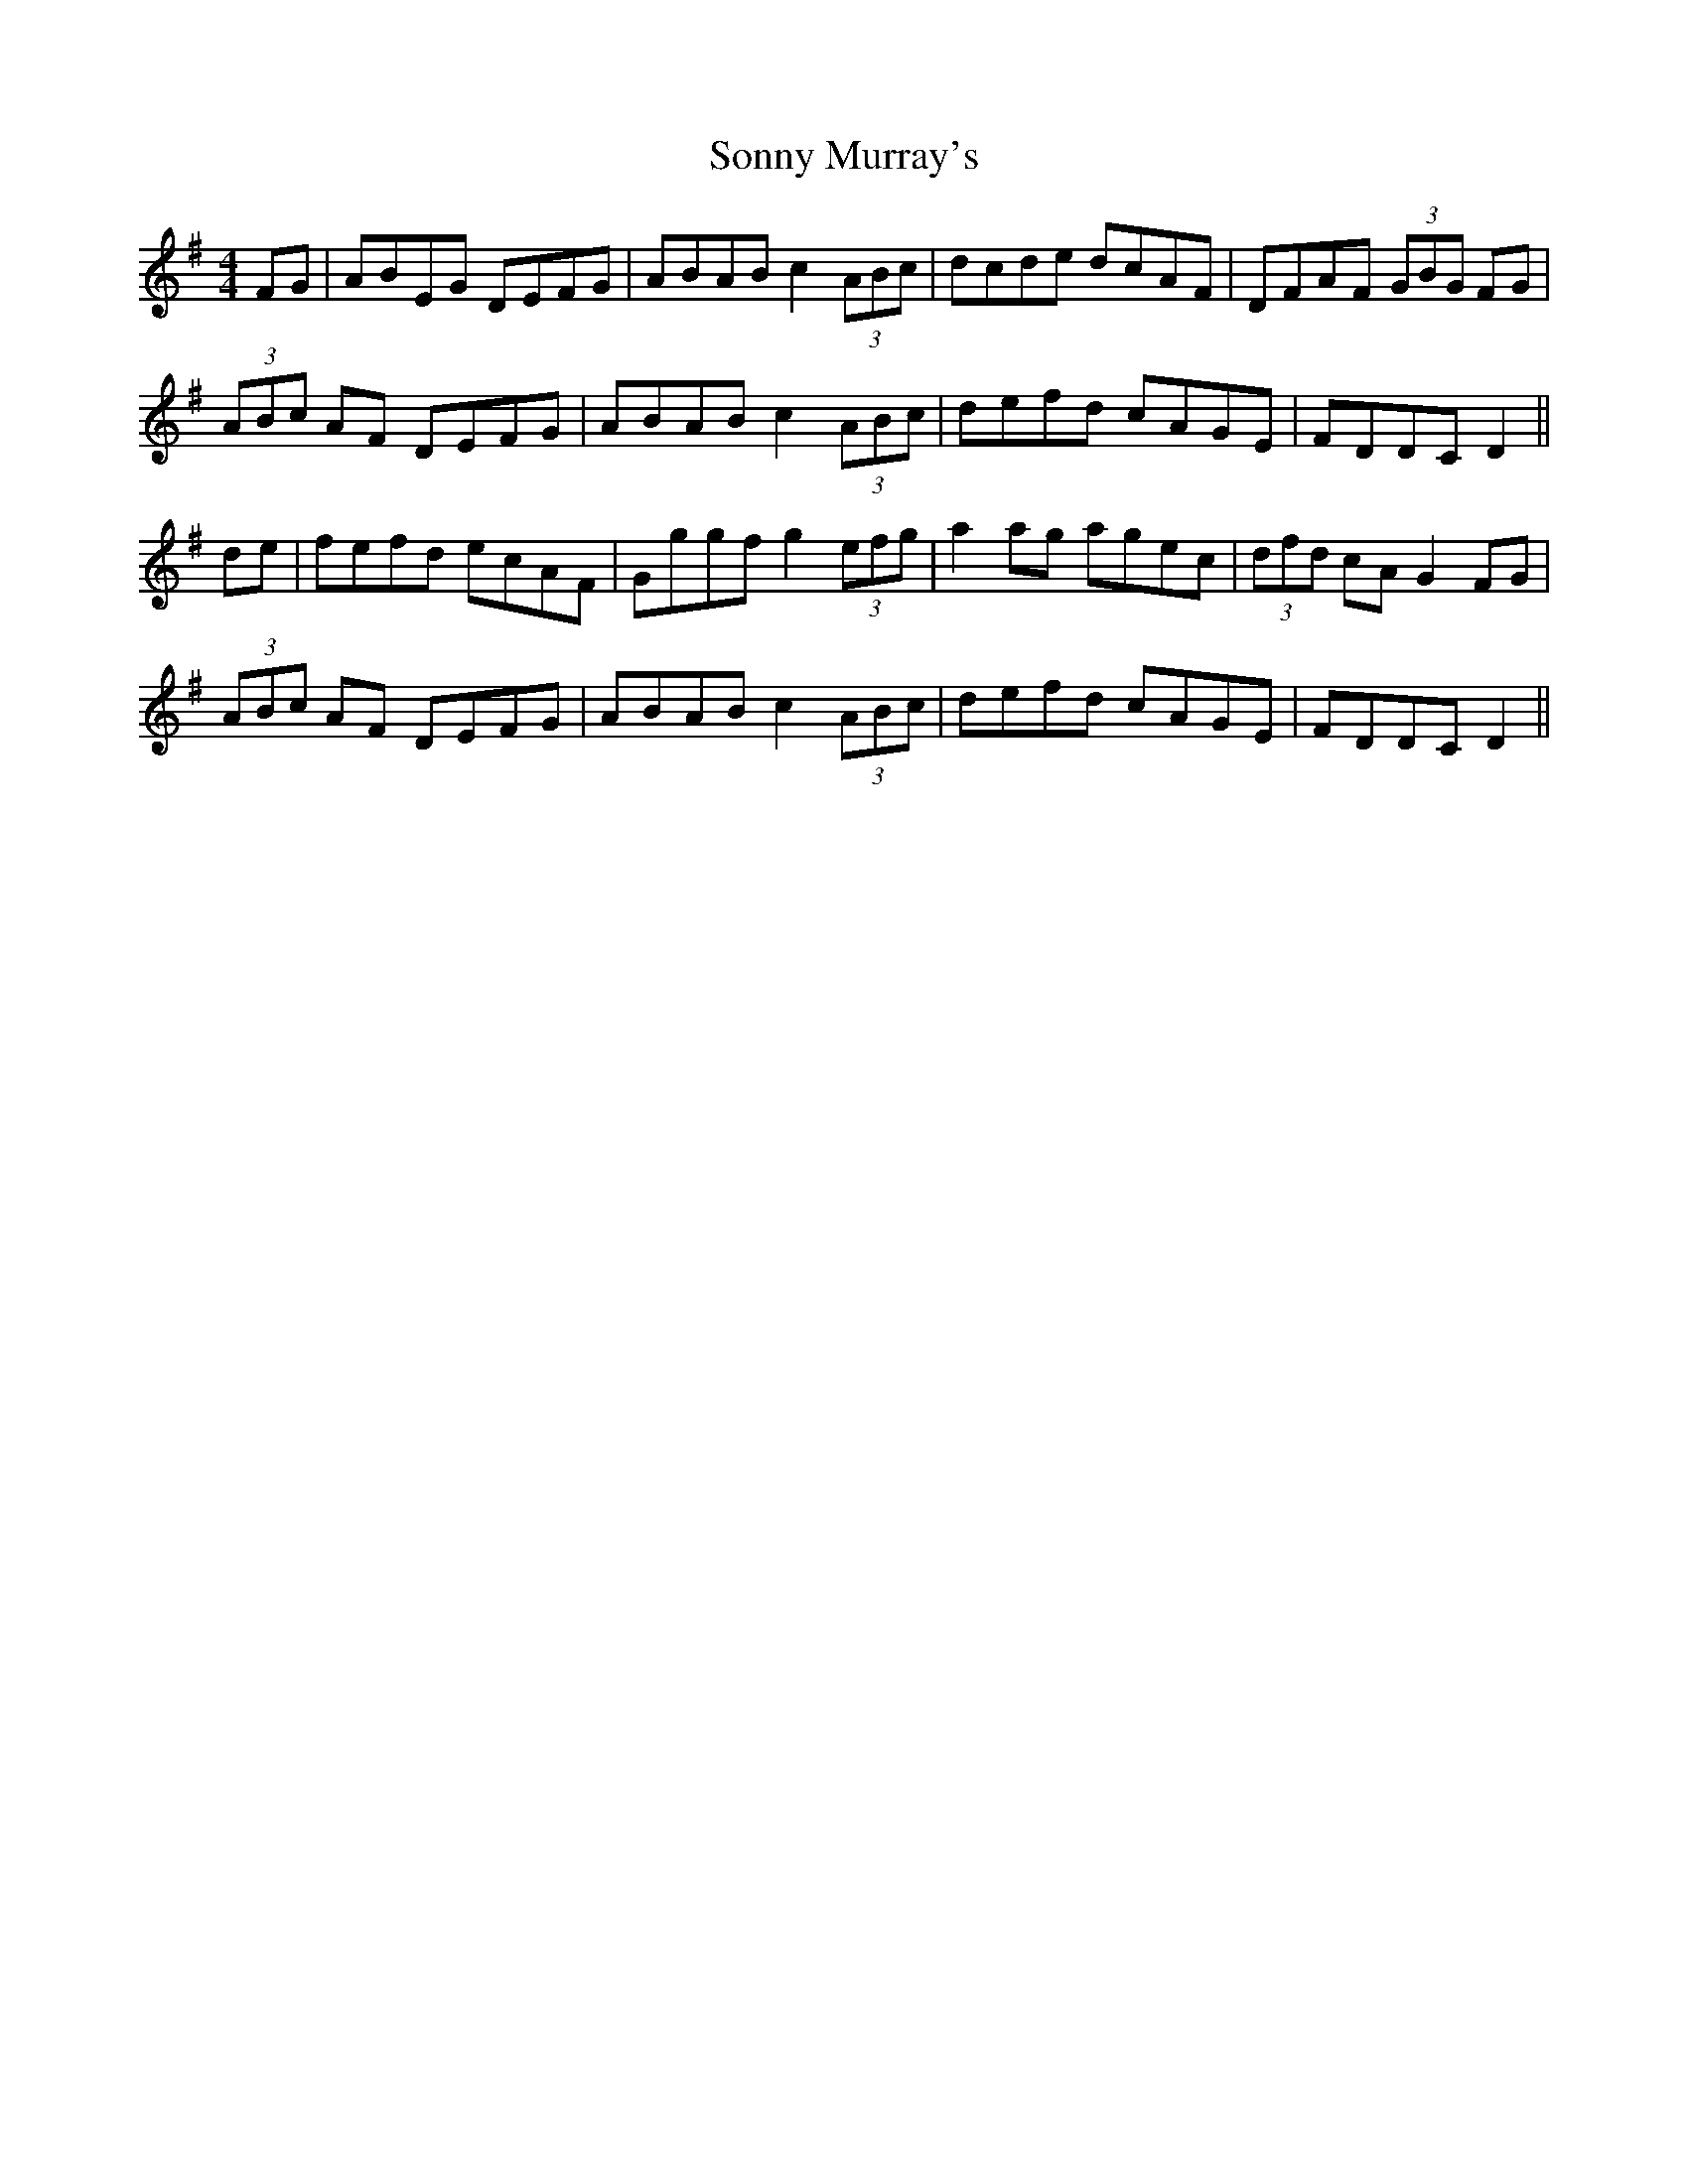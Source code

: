 X: 37817
T: Sonny Murray's
R: hornpipe
M: 4/4
K: Dmixolydian
FG|ABEG DEFG|ABAB c2 (3ABc|dcde dcAF|DFAF (3GBG FG|
(3ABc AF DEFG|ABAB c2 (3ABc|defd cAGE|FDDC D2||
de|fefd ecAF|Gggf g2 (3efg|a2 ag agec|(3dfd cA G2 FG|
(3ABc AF DEFG|ABAB c2 (3ABc|defd cAGE|FDDC D2||

